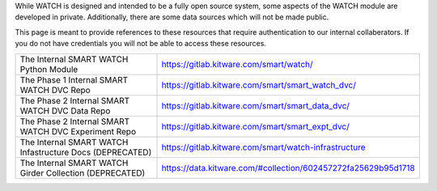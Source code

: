 While WATCH is designed and intended to be a fully open source system, some
aspects of the WATCH module are developed in private. Additionally, there are
some data sources which will not be made public.

This page is meant to provide references to these resources that require
authentication to our internal collaberators. If you do not have credentials
you will not be able to access these resources.

+----------------------------------------------------------+----------------------------------------------------------------+
| The Internal SMART WATCH Python Module                   | https://gitlab.kitware.com/smart/watch/                        |
+----------------------------------------------------------+----------------------------------------------------------------+
| The Phase 1 Internal SMART WATCH DVC Repo                | https://gitlab.kitware.com/smart/smart_watch_dvc/              |
+----------------------------------------------------------+----------------------------------------------------------------+
| The Phase 2 Internal SMART WATCH DVC Data Repo           | https://gitlab.kitware.com/smart/smart_data_dvc/               |
+----------------------------------------------------------+----------------------------------------------------------------+
| The Phase 2 Internal SMART WATCH DVC Experiment Repo     | https://gitlab.kitware.com/smart/smart_expt_dvc/               |
+----------------------------------------------------------+----------------------------------------------------------------+
| The Internal SMART WATCH Infastructure Docs (DEPRECATED) | https://gitlab.kitware.com/smart/watch-infrastructure          |
+----------------------------------------------------------+----------------------------------------------------------------+
| The Internal SMART WATCH Girder Collection (DEPRECATED)  | https://data.kitware.com/#collection/602457272fa25629b95d1718  |
+----------------------------------------------------------+----------------------------------------------------------------+
